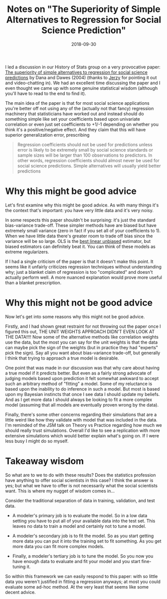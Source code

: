 #+OPTIONS: toc:nil num:nil todo:nil
#+LAYOUT: post
#+DATE: 2018-09-30
#+TITLE: Notes on "The Superiority of Simple Alternatives to Regression for Social Science Prediction"
#+DESCRIPTION: I discuss an interesting paper about how you might not want to use regression.
#+CATEGORIES: HoS, statistics
#+FEATURED: false

I led a discussion in our History of Stats group on a very provocative
paper: [[https://www.jstor.org/stable/3701356][The superiority of simple alternatives to regression for social
science predictions]] by Dana and Dawes (2004) (thanks to [[http://civilstat.com/][Jerzy]] for
pointing it out and video-chatting in). We had an excellent time
discussing the paper and I even thought we came up with some genuine
statistical wisdom (although you'll have to read to the end to find
it).

The main idea of the paper is that for most social science
applications you're better off not using any of the (actually not that
fancy) regression machinery that statisticians have worked out and
instead should do something simple like set your coefficients based
upon univariate correlation or even just set coefficients to +1/-1
depending on whether you think it's a positive/negative effect. And
they claim that this will have superior generalization error,
prescribing

#+BEGIN_QUOTE
Regression coefficients should not be used for predictions unless
error is likely to be extremely small by social science standards or
sample sizes will be larger than 100 observations to predictors. In
other words, regression coefficients should almost never be used for
social science predictions. Simple alternatives will usually yield
better predictions
#+END_QUOTE

* Why this might be good advice
  Let's first examine why this might be good advice. As with many
  things it's the context that's important: you have very little data
  and it's very noisy.

  In some respects this paper shouldn't be surprising: it's just the
  standard bias-variance trade-off. These simpler methods have are
  biased but have extremely small variance (zero in fact if you set
  all of your coefficients to 1). When we have little data there's
  greater room to trade off bias since the variance will be so large.
  OLS is the [[https://en.wikipedia.org/wiki/Gauss%E2%80%93Markov_theorem#Statement][best linear unbiased]] estimator, but biased estimators can
  definitely beat it. You can think of these models as extreme
  regularizers.

  If I had a single criticism of the paper is that it doesn't make
  this point. It seems like it unfairly criticizes regression
  techniques without understanding why; just a blanket claim of
  regression is too "complicated" and doesn't actually perform well. A
  more nuanced explanation would prove more useful than a blanket
  prescription.

* Why this might not be good advice
  Now let's get into some reasons why this might not be good advice.

  Firstly, and I had shown great restraint for not throwing out the
  paper once I figured this out, THE UNIT WEIGHTS APPROACH DIDN'T EVEN
  LOOK AT THE DATA!!!! Now some of the alternative methods like
  correlation weights use the data, but the most you can say for the
  unit weights is that the data can maybe pick the sign of the weights
  (but in practice they had "experts" pick the sign). Say all you want
  about bias-variance trade-off, but generally I think that trying to
  approach a true model is desirable.

  One point that was made in our discussion was that why care about
  having a true model if it predicts better. But even as a fairly
  strong advocate of judging models based upon prediction it felt
  somewhat awkward to accept such an arbitrary method of "fitting" a
  model. Some of my reluctance is based upon the inability to do
  inference in such a model. But most is based upon my Bayesian
  instincts that once I see data I should update my beliefs. And as I
  get more data I should always be looking to fit a more complex model
  (assuming that all models are eventually proven wrong by the data).

  Finally, there's some other concerns regarding their simulations
  that are a little weird like how they validate with model that was
  included in the data. I'm reminded of the JSM talk on Theory vs
  Practice regarding how much we should really trust simulations.
  Overall I'd like to see a replication with more extensive
  simulations which would better explain what's going on. If I were
  less busy I might do so myself.

* Takeaway wisdom
  So what are to we to do with these results? Does the statistics
  profession have anything to offer social scientists in this case? I
  think the answer is yes; but what we have to offer is not
  necessarily what the social scientists want. This is where my nugget
  of wisdom comes in...

  Consider the traditional separation of data in training, validation,
  and test data.

  + A modeler's primary job is to evaluate the model. So in a low
    data setting you have to put all of your available data into the
    test set. This leaves no data to train a model and certainly not
    to tune a model.

  + A modeler's secondary job is to fit the model. So as you start
    getting more data you can put it into the training set to fit
    something. As you get more data you can fit more complex models.

  + Finally, a modeler's tertiary job is to tune the model. So you
    now you have enough data to evaluate and fit your model and you
    start fine-tuning it.

  So within this framework we can easily respond to this paper: with
  so little data you weren't justified in fitting a regression
  anyways; at most you could evaluate some ad-hoc method. At the very
  least that seems like some decent advice.
